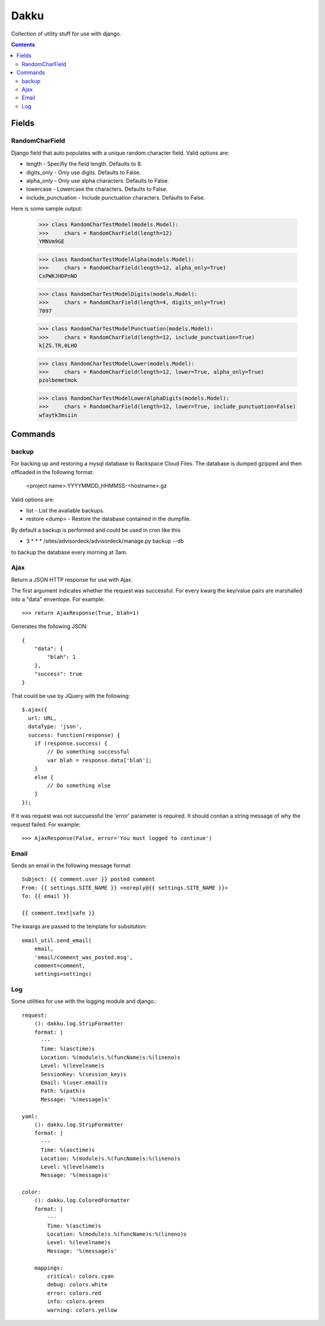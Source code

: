 Dakku
=====
Collection of utility stuff for use with django.

.. contents:: Contents
    :depth: 5

------
Fields
------

RandomCharField
---------------
Django field that auto populates with a unique random character field. Valid
options are:

- length - Specifiy the field length. Defaults to 8.
- digits_only - Only use digits. Defaults to False.
- alpha_only - Only use alpha characters. Defaults to False.
- lowercase - Lowercase the characters. Defaults to False.
- include_punctuation - Include punctuation characters. Defaults to False.

Here is some sample output:

    >>> class RandomCharTestModel(models.Model):
    >>>     chars = RandomCharField(length=12)
    YMNVm9GE

    >>> class RandomCharTestModelAlpha(models.Model):
    >>>     chars = RandomCharField(length=12, alpha_only=True)
    CxPWKJHDPnNO

    >>> class RandomCharTestModelDigits(models.Model):
    >>>     chars = RandomCharField(length=4, digits_only=True)
    7097

    >>> class RandomCharTestModelPunctuation(models.Model):
    >>>     chars = RandomCharField(length=12, include_punctuation=True)
    k[ZS.TR,0LHO    

    >>> class RandomCharTestModelLower(models.Model):
    >>>     chars = RandomCharField(length=12, lower=True, alpha_only=True)
    pzolbemetmok

    >>> class RandomCharTestModelLowerAlphaDigits(models.Model):
    >>>     chars = RandomCharField(length=12, lower=True, include_punctuation=False)
    wfaytk3msiin

--------
Commands
--------

backup
------
For backing up and restoring a mysql database to Rackspace Cloud Files. The database 
is dumped gzipped and then offloaded in the following format:

    <project name>.YYYYMMDD_HHMMSS-<hostname>.gz

Valid options are:

- list - List the avaliable backups.
- restore <dump> - Restore the database contained in the dumpfile.

By default a backup is performed and could be used in cron like this

* 3 * * * /sites/advisordeck/advisordeck/manage.py backup --db

to backup the database every morning at 3am.

Ajax
----
Return a JSON HTTP response for use with Ajax.

The first argument indicates whether the request was successful. For every
kwarg the key/value pairs are marshalled into a "data" envenlope. For
example::

    >>> return AjaxResponse(True, blah=1)

Generates the following JSON::

    {
        "data": {
            "blah": 1
        },
        "success": true
    }

That could be use by JQuery with the following::

    $.ajax({
      url: URL,
      dataType: 'json',
      success: function(response) {
        if (response.success) {
            // Do something successful
            var blah = response.data['blah'];
        }
        else {
            // Do something else
        }
    });

If it was request was not succuessful the 'error' parameter is required. It
should contian a string message of why the request failed. For example::

    >>> AjaxResponse(False, error='You must logged to continue')

Email
-----

Sends an email in the following message format::

    Subject: {{ comment.user }} posted comment
    From: {{ settings.SITE_NAME }} <noreply@{{ settings.SITE_NAME }}>
    To: {{ email }}

    {{ comment.text|safe }}

The kwargs are passed to the template for subsitution::

    email_util.send_email(
        email,
        'email/comment_was_posted.msg',
        comment=comment,
        settings=settings)

Log
---

Some utilities for use with the logging module and django.::

    request:
        (): dakku.log.StripFormatter
        format: |
          ---
          Time: %(asctime)s
          Location: %(module)s.%(funcName)s:%(lineno)s
          Level: %(levelname)s
          SessionKey: %(session_key)s
          Email: %(user.email)s
          Path: %(path)s
          Message: '%(message)s'

    yaml:
        (): dakku.log.StripFormatter
        format: |
          ---
          Time: %(asctime)s
          Location: %(module)s.%(funcName)s:%(lineno)s
          Level: %(levelname)s
          Message: '%(message)s'

    color:
        (): dakku.log.ColoredFormatter
        format: |
            ---
            Time: %(asctime)s
            Location: %(module)s.%(funcName)s:%(lineno)s
            Level: %(levelname)s
            Message: '%(message)s'

        mappings:
            critical: colors.cyan
            debug: colors.white
            error: colors.red
            info: colors.green
            warning: colors.yellow
